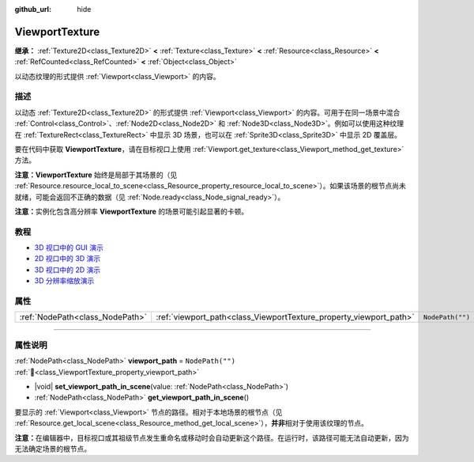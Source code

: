 :github_url: hide

.. DO NOT EDIT THIS FILE!!!
.. Generated automatically from Godot engine sources.
.. Generator: https://github.com/godotengine/godot/tree/4.3/doc/tools/make_rst.py.
.. XML source: https://github.com/godotengine/godot/tree/4.3/doc/classes/ViewportTexture.xml.

.. _class_ViewportTexture:

ViewportTexture
===============

**继承：** :ref:`Texture2D<class_Texture2D>` **<** :ref:`Texture<class_Texture>` **<** :ref:`Resource<class_Resource>` **<** :ref:`RefCounted<class_RefCounted>` **<** :ref:`Object<class_Object>`

以动态纹理的形式提供 :ref:`Viewport<class_Viewport>` 的内容。

.. rst-class:: classref-introduction-group

描述
----

以动态 :ref:`Texture2D<class_Texture2D>` 的形式提供 :ref:`Viewport<class_Viewport>` 的内容。可用于在同一场景中混合 :ref:`Control<class_Control>`\ 、\ :ref:`Node2D<class_Node2D>` 和 :ref:`Node3D<class_Node3D>`\ 。例如可以使用这种纹理在 :ref:`TextureRect<class_TextureRect>` 中显示 3D 场景，也可以在 :ref:`Sprite3D<class_Sprite3D>` 中显示 2D 覆盖层。

要在代码中获取 **ViewportTexture**\ ，请在目标视口上使用 :ref:`Viewport.get_texture<class_Viewport_method_get_texture>` 方法。

\ **注意：**\ **ViewportTexture** 始终是局部于其场景的（见 :ref:`Resource.resource_local_to_scene<class_Resource_property_resource_local_to_scene>`\ ）。如果该场景的根节点尚未就绪，可能会返回不正确的数据（见 :ref:`Node.ready<class_Node_signal_ready>`\ ）。

\ **注意：**\ 实例化包含高分辨率 **ViewportTexture** 的场景可能引起显著的卡顿。

.. rst-class:: classref-introduction-group

教程
----

- `3D 视口中的 GUI 演示 <https://godotengine.org/asset-library/asset/2807>`__

- `2D 视口中的 3D 演示 <https://godotengine.org/asset-library/asset/2804>`__

- `3D 视口中的 2D 演示 <https://godotengine.org/asset-library/asset/2803>`__

- `3D 分辨率缩放演示 <https://godotengine.org/asset-library/asset/2805>`__

.. rst-class:: classref-reftable-group

属性
----

.. table::
   :widths: auto

   +---------------------------------+--------------------------------------------------------------------+------------------+
   | :ref:`NodePath<class_NodePath>` | :ref:`viewport_path<class_ViewportTexture_property_viewport_path>` | ``NodePath("")`` |
   +---------------------------------+--------------------------------------------------------------------+------------------+

.. rst-class:: classref-section-separator

----

.. rst-class:: classref-descriptions-group

属性说明
--------

.. _class_ViewportTexture_property_viewport_path:

.. rst-class:: classref-property

:ref:`NodePath<class_NodePath>` **viewport_path** = ``NodePath("")`` :ref:`🔗<class_ViewportTexture_property_viewport_path>`

.. rst-class:: classref-property-setget

- |void| **set_viewport_path_in_scene**\ (\ value\: :ref:`NodePath<class_NodePath>`\ )
- :ref:`NodePath<class_NodePath>` **get_viewport_path_in_scene**\ (\ )

要显示的 :ref:`Viewport<class_Viewport>` 节点的路径。相对于本地场景的根节点（见 :ref:`Resource.get_local_scene<class_Resource_method_get_local_scene>`\ ），\ **并非**\ 相对于使用该纹理的节点。

\ **注意：**\ 在编辑器中，目标视口或其祖级节点发生重命名或移动时会自动更新这个路径。在运行时，该路径可能无法自动更新，因为无法确定场景的根节点。

.. |virtual| replace:: :abbr:`virtual (本方法通常需要用户覆盖才能生效。)`
.. |const| replace:: :abbr:`const (本方法无副作用，不会修改该实例的任何成员变量。)`
.. |vararg| replace:: :abbr:`vararg (本方法除了能接受在此处描述的参数外，还能够继续接受任意数量的参数。)`
.. |constructor| replace:: :abbr:`constructor (本方法用于构造某个类型。)`
.. |static| replace:: :abbr:`static (调用本方法无需实例，可直接使用类名进行调用。)`
.. |operator| replace:: :abbr:`operator (本方法描述的是使用本类型作为左操作数的有效运算符。)`
.. |bitfield| replace:: :abbr:`BitField (这个值是由下列位标志构成位掩码的整数。)`
.. |void| replace:: :abbr:`void (无返回值。)`
